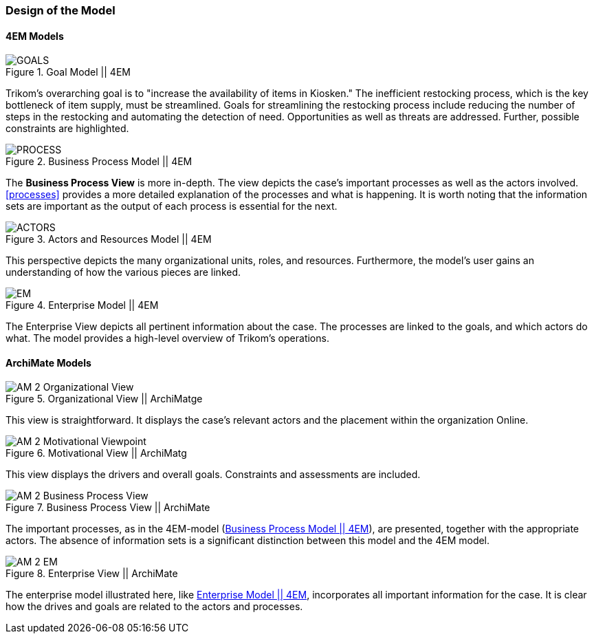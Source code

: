 === Design of the Model

==== 4EM Models

[[em_goal]]
.Goal Model || 4EM
image::figures/ASIS/4EM_2-Goals.png[GOALS]

Trikom's overarching goal is to "increase the availability of items in Kiosken."
The inefficient restocking process, which is the key bottleneck of item supply, must be streamlined. 
Goals for streamlining the restocking process include reducing the number of steps in the restocking and automating the detection of need.
Opportunities as well as threats are addressed.
Further, possible constraints are highlighted. 

[[em_process]]
.Business Process Model || 4EM
image::figures/ASIS/4EM_2-Process.png[PROCESS]

The *Business Process View* is more in-depth.
The view depicts the case's important processes as well as the actors involved.
xref:processes[] provides a more detailed explanation of the processes and what is happening.
It is worth noting that the information sets are important as the output of each process is essential for the next.

.Actors and Resources Model || 4EM
image::figures/ASIS/4EM_2-Actors.png[ACTORS]

This perspective depicts the many organizational units, roles, and resources.
Furthermore, the model's user gains an understanding of how the various pieces are linked. 

[[em_em]]
.Enterprise Model || 4EM
image::figures/ASIS/4EM_2-EM.png[EM]

The Enterprise View depicts all pertinent information about the case.
The processes are linked to the goals, and which actors do what.
The model provides a high-level overview of Trikom's operations. 


==== ArchiMate Models

.Organizational View || ArchiMatge
image::figures/ASIS/AM_2_Organizational_View.svg[]

This view is straightforward.
It displays the case's relevant actors and the placement within the organization Online.

.Motivational View || ArchiMatg
image::figures/ASIS/AM_2_Motivational_Viewpoint.svg[]

This view displays the drivers and overall goals. 
Constraints and assessments are included.

.Business Process View || ArchiMate
image::figures/ASIS/AM_2_Business_Process_View.svg[]

The important processes, as in the 4EM-model (xref:em_process[]), are presented, together with the appropriate actors.
The absence of information sets is a significant distinction between this model and the 4EM model. 

.Enterprise View || ArchiMate
image::figures/ASIS/AM_2_EM.svg[]

The enterprise model illustrated here, like xref:em_em[], incorporates all important information for the case.
It is clear how the drives and goals are related to the actors and processes. 

// |===
// | Expectations |Theory related

// | Models in ArchiMate AND 4EM. The actual model(s) must be submitted 
// along with the report (Visio, LucidChart, Archimate, etc.). The report should 
// include screen shots of the model with relevant explanations.

// | The textual descriptions of your model should explain the non-obvious parts. 
// The model should for the most part explain it self.  

// |===